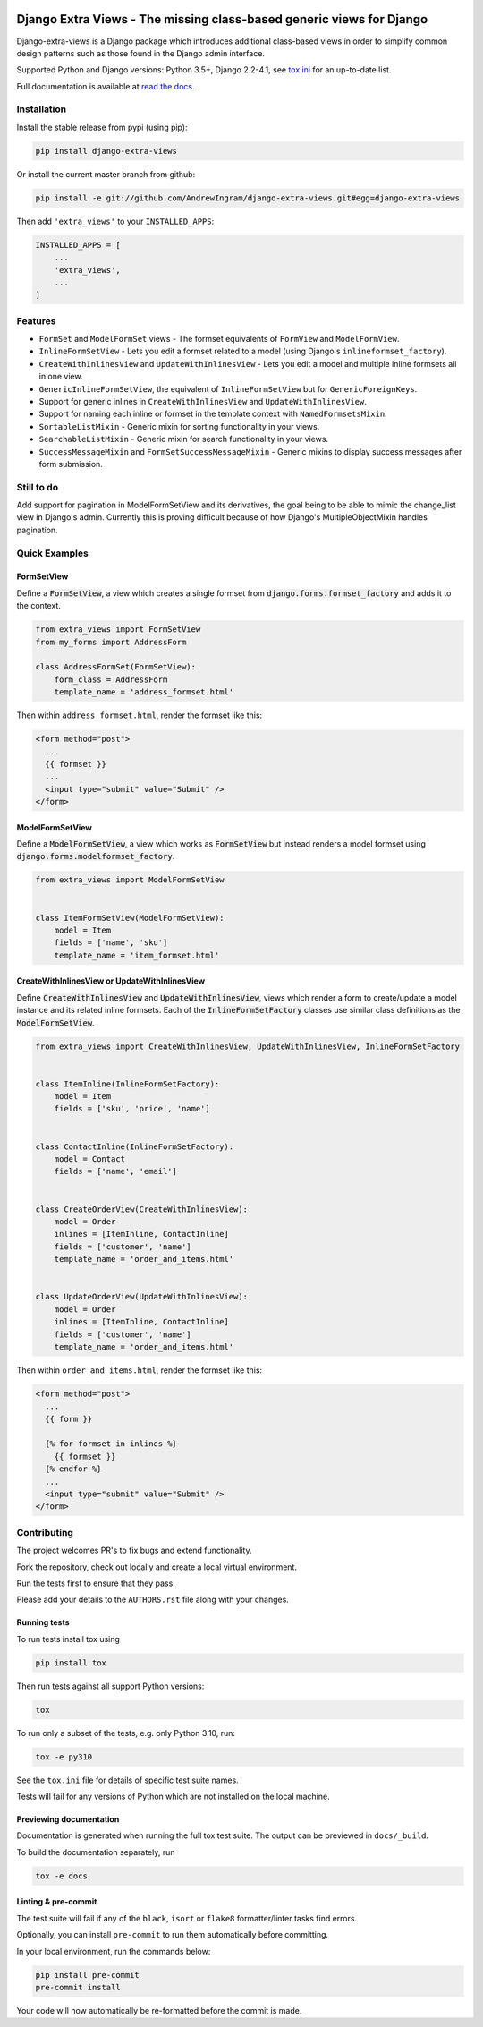 |build| |codecov| |docs-status|

Django Extra Views - The missing class-based generic views for Django
========================================================================

Django-extra-views is a Django package which introduces additional class-based views
in order to simplify common design patterns such as those found in the Django
admin interface.

Supported Python and Django versions: Python 3.5+, Django 2.2-4.1,
see `tox.ini <https://github.com/AndrewIngram/django-extra-views/blob/master/tox.ini>`_ for an up-to-date list.

Full documentation is available at `read the docs`_.

.. _read the docs: https://django-extra-views.readthedocs.io/

.. |build| image:: https://github.com/AndrewIngram/django-extra-views/workflows/Tests/badge.svg
    :target: https://github.com/AndrewIngram/django-extra-views/
    :alt: Build Status

.. |codecov| image:: https://codecov.io/github/AndrewIngram/django-extra-views/coverage.svg?branch=master
    :target: https://codecov.io/github/AndrewIngram/django-extra-views?branch=master
    :alt: Coverage Status

.. |docs-status| image:: https://readthedocs.org/projects/django-extra-views/badge/?version=latest
    :target: https://django-extra-views.readthedocs.io/
    :alt: Documentation Status

.. installation-start

Installation
------------

Install the stable release from pypi (using pip):

.. code-block:: sh

    pip install django-extra-views

Or install the current master branch from github:

.. code-block:: sh

    pip install -e git://github.com/AndrewIngram/django-extra-views.git#egg=django-extra-views

Then add ``'extra_views'`` to your ``INSTALLED_APPS``:

.. code-block:: python

    INSTALLED_APPS = [
        ...
        'extra_views',
        ...
    ]

.. installation-end

.. features-start

Features
--------

- ``FormSet`` and ``ModelFormSet`` views - The formset equivalents of
  ``FormView`` and ``ModelFormView``.
- ``InlineFormSetView`` - Lets you edit a formset related to a model (using
  Django's ``inlineformset_factory``).
- ``CreateWithInlinesView`` and ``UpdateWithInlinesView`` - Lets you edit a
  model and multiple inline formsets all in one view.
- ``GenericInlineFormSetView``, the equivalent of ``InlineFormSetView`` but for
  ``GenericForeignKeys``.
- Support for generic inlines in ``CreateWithInlinesView`` and
  ``UpdateWithInlinesView``.
- Support for naming each inline or formset in the template context with
  ``NamedFormsetsMixin``.
- ``SortableListMixin`` - Generic mixin for sorting functionality in your views.
- ``SearchableListMixin`` - Generic mixin for search functionality in your views.
- ``SuccessMessageMixin`` and ``FormSetSuccessMessageMixin`` - Generic mixins
  to display success messages after form submission.

.. features-end

Still to do
-----------

Add support for pagination in ModelFormSetView and its derivatives, the goal
being to be able to mimic the change_list view in Django's admin. Currently this
is proving difficult because of how Django's MultipleObjectMixin handles pagination.

.. quick-examples-start

Quick Examples
--------------

FormSetView
^^^^^^^^^^^^^^^^^^^^^^^

Define a :code:`FormSetView`, a view which creates a single formset from
:code:`django.forms.formset_factory` and adds it to the context.

.. code-block:: python

    from extra_views import FormSetView
    from my_forms import AddressForm

    class AddressFormSet(FormSetView):
        form_class = AddressForm
        template_name = 'address_formset.html'

Then within ``address_formset.html``, render the formset like this:

.. code-block:: html

    <form method="post">
      ...
      {{ formset }}
      ...
      <input type="submit" value="Submit" />
    </form>

ModelFormSetView
^^^^^^^^^^^^^^^^^^^^

Define a :code:`ModelFormSetView`, a view which works as :code:`FormSetView`
but instead renders a model formset using
:code:`django.forms.modelformset_factory`.

.. code-block:: python

    from extra_views import ModelFormSetView


    class ItemFormSetView(ModelFormSetView):
        model = Item
        fields = ['name', 'sku']
        template_name = 'item_formset.html'

CreateWithInlinesView or UpdateWithInlinesView
^^^^^^^^^^^^^^^^^^^^^^^^^^^^^^^^^^^^^^^^^^^^^^

Define :code:`CreateWithInlinesView` and :code:`UpdateWithInlinesView`,
views which render a form to create/update a model instance and its related
inline formsets. Each of the :code:`InlineFormSetFactory` classes use similar
class definitions as the :code:`ModelFormSetView`.

.. code-block:: python

    from extra_views import CreateWithInlinesView, UpdateWithInlinesView, InlineFormSetFactory


    class ItemInline(InlineFormSetFactory):
        model = Item
        fields = ['sku', 'price', 'name']


    class ContactInline(InlineFormSetFactory):
        model = Contact
        fields = ['name', 'email']


    class CreateOrderView(CreateWithInlinesView):
        model = Order
        inlines = [ItemInline, ContactInline]
        fields = ['customer', 'name']
        template_name = 'order_and_items.html'


    class UpdateOrderView(UpdateWithInlinesView):
        model = Order
        inlines = [ItemInline, ContactInline]
        fields = ['customer', 'name']
        template_name = 'order_and_items.html'


Then within ``order_and_items.html``, render the formset like this:

.. code-block:: html

    <form method="post">
      ...
      {{ form }}

      {% for formset in inlines %}
        {{ formset }}
      {% endfor %}
      ...
      <input type="submit" value="Submit" />
    </form>

.. quick-examples-end


Contributing
--------------

The project welcomes PR's to fix bugs and extend functionality.

Fork the repository, check out locally and create a local virtual environment.

Run the tests first to ensure that they pass.

Please add your details to the ``AUTHORS.rst`` file along with your changes.

Running tests
^^^^^^^^^^^^^

To run tests install tox using

.. code-block::

    pip install tox

..

Then run tests against all support Python versions:

.. code-block::

    tox

..

To run only a subset of the tests, e.g. only Python 3.10, run:

.. code-block::

    tox -e py310

..

See the ``tox.ini`` file for details of specific test suite names.

Tests will fail for any versions of Python which are not installed on the local machine.

Previewing documentation
^^^^^^^^^^^^^^^^^^^^^^^^

Documentation is generated when running the full tox test suite. The output can
be previewed in ``docs/_build``.

To build the documentation separately, run

.. code-block::

    tox -e docs

..


Linting & pre-commit
^^^^^^^^^^^^^^^^^^^^

The test suite will fail if any of the ``black``, ``isort`` or ``flake8``
formatter/linter tasks find errors.

Optionally, you can install ``pre-commit`` to run them automatically before committing.

In your local environment, run the commands below:

.. code-block::

    pip install pre-commit
    pre-commit install

..

Your code will now automatically be re-formatted before the commit is made.

